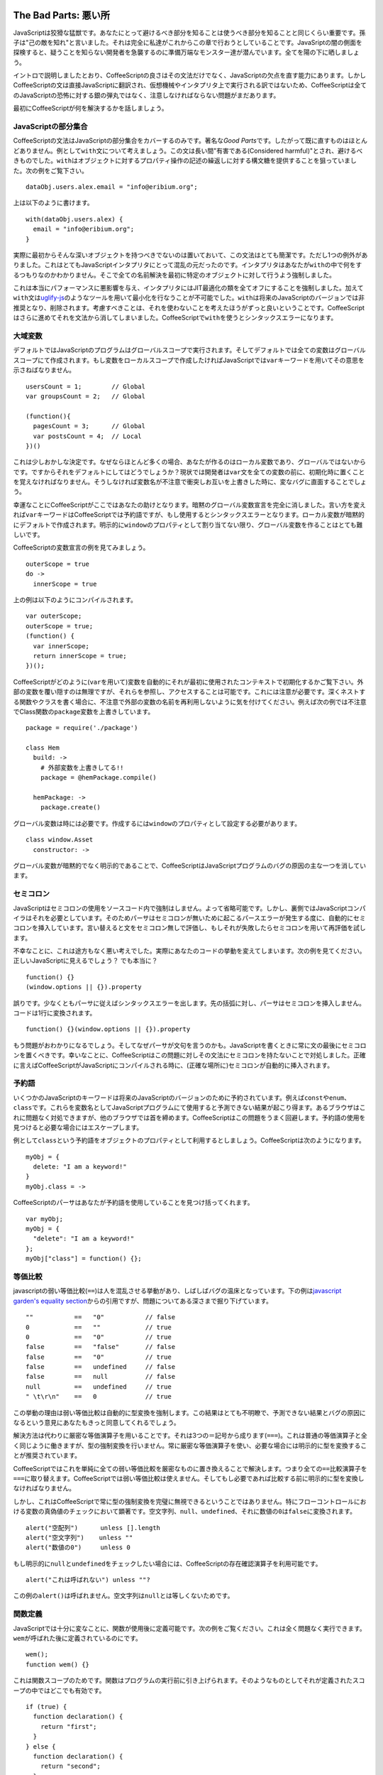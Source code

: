 The Bad Parts: 悪い所
=====================
.. highlight:: coffeescript

JavaScriptは狡猾な猛獣です。あなたにとって避けるべき部分を知ることは使うべき部分を知ることと同じくらい重要です。孫子は"己の敵を知れ"と言いました。それは完全に私達がこれからこの章で行おうとしていることです。JavaSriptの闇の側面を探検すると、疑うことを知らない開発者を急襲するのに準備万端なモンスター達が潜んでいます。全てを陽の下に晒しましょう。

イントロで説明しましたとおり、CoffeeScriptの良さはその文法だけでなく、JavaScriptの欠点を直す能力にあります。しかしCoffeeScriptの文は直接JavaScriptに翻訳され、仮想機械やインタプリタ上で実行される訳ではないため、CoffeeScriptは全てのJavaScriptの恐怖に対する銀の弾丸ではなく、注意しなければならない問題がまだあります。

最初にCoffeeScriptが何を解決するかを話しましょう。

JavaScriptの部分集合
--------------------

CoffeeScriptの文法はJavaScriptの部分集合をカバーするのみです。著名な\ *Good
Parts*\ です。したがって既に直すものはほとんどありません。例として\ ``with``\ 文について考えましょう。この文は長い間"有害である(Considered
harmful)"とされ、避けるべきものでした。\ ``with``\ はオブジェクトに対するプロパティ操作の記述の繰返しに対する構文糖を提供することを狙っていました。次の例をご覧下さい。

::

    dataObj.users.alex.email = "info@eribium.org";

上は以下のように書けます。

::

    with(dataObj.users.alex) {
      email = "info@eribium.org";
    }

実際に最初からそんな深いオブジェクトを持つべきでないのは置いておいて、この文法はとても簡潔です。ただし1つの例外がありました。これはとてもJavaScriptインタプリタにとって混乱の元だったのです。インタプリタはあなたが\ ``with``\ の中で何をするつもりなのかわかりません。そこで全ての名前解決を最初に特定のオブジェクトに対して行うよう強制しました。

これは本当にパフォーマンスに悪影響を与え、インタプリタにはJIT最適化の類を全てオフにすることを強制しました。加えて\ ``with``\ 文は\ `uglify-js <https://github.com/mishoo/UglifyJS>`_\ のようなツールを用いて最小化を行なうことが不可能でした。\ ``with``\ は将来のJavaScriptのバージョンでは非推奨となり、削除されます。考慮すべきことは、それを使わないことを考えたほうがずっと良いということです。CoffeeScriptはさらに進めてそれを文法から消してしまいました。CoffeeScriptで\ ``with``\ を使うとシンタックスエラーになります。

大域変数
--------

デフォルトではJavaScriptのプログラムはグローバルスコープで実行されます。そしてデフォルトでは全ての変数はグローバルスコープにて作成されます。もし変数をローカルスコープで作成したければJavaScriptでは\ ``var``\ キーワードを用いてその意思を示さねばなりません。

::

    usersCount = 1;        // Global
    var groupsCount = 2;   // Global

    (function(){
      pagesCount = 3;      // Global
      var postsCount = 4;  // Local
    })()

これは少しおかしな決定です。なぜならほとんど多くの場合、あなたが作るのはローカル変数であり、グローバルではないからです。ですからそれをデフォルトにしてはどうでしょうか？現状では開発者は\ ``var``\ 文を全ての変数の前に、初期化時に置くことを覚えなければなりません。そうしなければ変数名が不注意で衝突しお互いを上書きした時に、変なバグに直面することでしょう。

幸運なことにCoffeeScriptがここではあなたの助けとなります。暗黙のグローバル変数宣言を完全に消しました。言い方を変えれば\ ``var``\ キーワードはCoffeeScriptでは予約語ですが、もし使用するとシンタックスエラーとなります。ローカル変数が暗黙的にデフォルトで作成されます。明示的に\ ``window``\ のプロパティとして割り当てない限り、グローバル変数を作ることはとても難しいです。

CoffeeScriptの変数宣言の例を見てみましょう。

::

    outerScope = true
    do ->
      innerScope = true

上の例は以下のようにコンパイルされます。

::

    var outerScope;
    outerScope = true;
    (function() {
      var innerScope;
      return innerScope = true;
    })();

CoffeeScriptがどのように(``var``\ を用いて)変数を自動的にそれが最初に使用されたコンテキストで初期化するかご覧下さい。外部の変数を覆い隠すのは無理ですが、それらを参照し、アクセスすることは可能です。これには注意が必要です。深くネストする関数やクラスを書く場合に、不注意で外部の変数の名前を再利用しないように気を付けてください。例えば次の例では不注意でClass関数の\ ``package``\ 変数を上書きしています。

::

    package = require('./package')

    class Hem
      build: ->
        # 外部変数を上書きしてる!!
        package = @hemPackage.compile()

      hemPackage: ->
        package.create()

グローバル変数は時には必要です。作成するには\ ``window``\ のプロパティとして設定する必要があります。

::

      class window.Asset
        constructor: ->

グローバル変数が暗黙的でなく明示的であることで、CoffeeScriptはJavaScriptプログラムのバグの原因の主な一つを消しています。

セミコロン
----------

JavaScriptはセミコロンの使用をソースコード内で強制はしません。よって省略可能です。しかし、裏側ではJavaScriptコンパイラはそれを必要としています。そのためパーサはセミコロンが無いために起こるパースエラーが発生する度に、自動的にセミコロンを挿入しています。言い替えると文をセミコロン無しで評価し、もしそれが失敗したらセミコロンを用いて再評価を試します。

不幸なことに、これは途方もなく悪い考えでした。実際にあなたのコードの挙動を変えてしまいます。次の例を見てください。正しいJavaScriptに見えるでしょう？
でも本当に？

::

    function() {}
    (window.options || {}).property

誤りです。少なくともパーサに従えばシンタックスエラーを出します。先の括弧に対し、パーサはセミコロンを挿入しません。コードは1行に変換されます。

::

    function() {}(window.options || {}).property

もう問題がおわかりになるでしょう。そしてなぜパーサが文句を言うのかも。JavaScriptを書くときに常に文の最後にセミコロンを置くべきです。幸いなことに、CoffeeScriptはこの問題に対しその文法にセミコロンを持たないことで対処しました。正確に言えばCoffeeScriptがJavaScriptにコンパイルされる時に、(正確な場所に)セミコロンが自動的に挿入されます。

予約語
------

いくつかのJavaScriptのキーワードは将来のJavaScriptのバージョンのために予約されています。例えば\ ``const``\ や\ ``enum``\ 、\ ``class``\ です。これらを変数名としてJavaScriptプログラムにて使用すると予測できない結果が起こり得ます。あるブラウザはこれに問題なく対処できますが、他のブラウザでは首を締めます。CoffeeScriptはこの問題をうまく回避します。予約語の使用を見つけると必要な場合にはエスケープします。

例として\ ``class``\ という予約語をオブジェクトのプロパティとして利用するとしましょう。CoffeeScriptは次のようになります。

::

    myObj = {
      delete: "I am a keyword!"
    }
    myObj.class = ->

CoffeeScriptのパーサはあなたが予約語を使用していることを見つけ括ってくれます。

::

    var myObj;
    myObj = {
      "delete": "I am a keyword!"
    };
    myObj["class"] = function() {};

等価比較
--------

javascriptの弱い等価比較(``==``)は人を混乱させる挙動があり、しばしばバグの温床となっています。下の例は\ `javascript
garden's equality
section <http://bonsaiden.github.com/javascript-garden/#types.equality>`_\ からの引用ですが、問題についてある深さまで掘り下げています。

::

    ""           ==   "0"           // false
    0            ==   ""            // true
    0            ==   "0"           // true
    false        ==   "false"       // false
    false        ==   "0"           // true
    false        ==   undefined     // false
    false        ==   null          // false
    null         ==   undefined     // true
    " \t\r\n"    ==   0             // true

この挙動の理由は弱い等価比較は自動的に型変換を強制します。この結果はとても不明瞭で、予測できない結果とバグの原因になるという意見にあなたもきっと同意してくれるでしょう。

解決方法は代わりに厳密な等価演算子を用いることです。それは3つの＝記号から成ります(``===``)。これは普通の等価演算子と全く同じように働きますが、型の強制変換を行いません。常に厳密な等価演算子を使い、必要な場合には明示的に型を変換することが推奨されています。

CoffeeScriptではこれを単純に全ての弱い等価比較を厳密なものに置き換えることで解決します。つまり全ての\ ``==``\ 比較演算子を\ ``===``\ に取り替えます。CoffeeScriptでは弱い等価比較は使えません。そしてもし必要であれば比較する前に明示的に型を変換しなければなりません。

しかし、これはCoffeeScriptで常に型の強制変換を完璧に無視できるということではありません。特にフローコントロールにおける変数の真偽値のチェックにおいて顕著です。空文字列、\ ``null``\ 、\ ``undefined``\ 、それに数値の\ ``0``\ は\ ``false``\ に変換されます。

::

    alert("空配列")      unless [].length
    alert("空文字列")    unless ""
    alert("数値の0")     unless 0

もし明示的に\ ``null``\ と\ ``undefined``\ をチェックしたい場合には、CoffeeScriptの存在確認演算子を利用可能です。

::

    alert("これは呼ばれない") unless ""?

この例の\ ``alert()``\ は呼ばれません。空文字列は\ ``null``\ とは等しくないためです。

関数定義
--------

JavaScriptでは十分に変なことに、関数が使用後に定義可能です。次の例をご覧ください。これは全く問題なく実行できます。\ ``wem``\ が呼ばれた後に定義されているのにです。

::

    wem();
    function wem() {}

これは関数スコープのためです。関数はプログラムの実行前に引き上げられます。そのようなものとしてそれが定義されたスコープの中ではどこでも有効です。

::

    if (true) {
      function declaration() {
        return "first";
      }
    } else {
      function declaration() {
        return "second";
      }
    }
    declaration();

いくつかのブラウザ、例えばFirefoxでは\ ``declaration()``\ は\ ``"first"``\ を返します。そして他のブラウザ、例えばChromeでは例え\ ``else``\ 節が永久に実行されないように見えても\ ``"second"``\ を返します。

もし宣言的な関数についてより知りたいのであれば、\ `Juriy
Zaytsevのガイド <http://kangax.github.com/nfe/>`_\ を読むべきです。彼は仕様について掘り下げました。それらはとても不明瞭な挙動を持ち、いつか後に問題の発端となるだろうと言うだけで十分でしょう。全てを考慮に入れて、それらの問題を解決するには代わりに関数式を用いるのが最良でしょう。

::

    var wem = function(){};
    wem();

CoffeeScriptのこの問題に対するアプローチは宣言的関数を全体的に取り除くことでした。関数式のみを用います。

数値のプロパティを参照する
--------------------------

JavaScriptパーサの問題として数値に対する\ *ドット表記*\ がプロパティの参照でなく浮動小数点記述だと翻訳されることでしょう。次の例をご覧下さい。次のJavaScriptはシンタックスエラーとなります。

::

    5.toString();

JavaScriptのパーサはドットの後ろに別の数値を探します。そして\ ``toString()``\ に出くわした時に\ ``Unexpected token``\ エラーを起こします。これに対する解決法は括弧を用いるか、追加のドットを足すことです。

::

    (5).toString();
    5..toString();

幸い、CoffeeScriptのパーサはこの問題に対処するに十分に賢く、数値のプロパティにアクセスする場合全てにおいて、上の例に対しても自動的に、2つのドット表記を用います。

直されていない部分
==================

CoffeeScriptがJavaScriptの設計上の問題に対し、いくらかの解決法を提供しているにせよ、ここまでの程度になります。先にお伝えしたとおり、CoffeeScriptは設計上、静的解析に厳密に制限されています。実行時チェックはパフォーマンスを理由に全く行っていません。CoffeeScriptはソース・トゥ・ソースなコンパイラであり、そのアイデアは「全てのCoffeeScriptの文は等価なJavaScriptの文に置き換わる」です。CoffeeScriptは例えば\ ``typeof``\ のようなJavaScriptのキーワードのどれ1つにも抽象化を与えず、そのようなものとするので、JavaScriptの設計上の問題のいくつかはCoffeeScriptにもそのまま当て嵌ります。

先のセクションで、CoffeeScriptが直したJavaScriptの設計上の問題について説明しました。ここからはCoffeeScriptが直していないJavaScriptの問題について話しましょう。

evalの使用
----------

CoffeeScriptはJavaScriptのいくつかの欠点を無くしましたが、他の機能は必要悪です。あなたはそれらの欠点について注意しなければなりません。該当する例は\ ``eval()``\ 関数です。疑いなくそれにはその用途があります。しかしあなたはその欠点も知る必要があります。そして可能なら防がなければなりません。\ ``eval()``\ 関数はJavaScriptコードの文字列をローカルスコープにて実行します。また\ ``setTimeout()``\ や\ ``setInterval()``\ といった関数もまた最初の引数として文字列を取り、評価します。

しかし\ ``with``\ のように、\ ``eval()``\ はコンパイラから手掛かりを失わせます。パフォーマンスを悪くする主な原因です。コンパイラには実行時に中身に何が入っているかは検討もつきません。インライン展開のような最適化を実行することも不可能です。もう1つの憂慮点はセキュリティです。もし精査していない入力を与えれば\ ``eval``\ は簡単にあなたのコードをインジェクション攻撃に対し無力にします。あなたが\ ``eval``\ を使用する場合の99%にはより良く、より安全な、(角括弧のような)代替法があります。

::

    # やってはいけません
    model = eval(modelName)

    # 代わりに角括弧を使いましょう
    model = window[modelName]

typeofを使う
------------

``typeof``\ 演算子は恐らく最も大きなJavaScriptの設計上の問題でしょう。なぜなら基本的に完全に壊れているからです。実際にそれの用途は本当に1つしかありません。値が\ ``undefined``\ であるかチェックすることです。

::

    typeof undefinedVar is "undefined"

他のタイプの型チェックに関しては\ ``typeof``\ はとても惨めに失敗します。ブラウザの種類とインスタンスがどのようにインスタンス化されたかにより異なった結果を返します。これはCoffeeScriptでもあなたを助けることができません。なぜならCoffeeScriptは静的解析のみを用いており、実行時の型チェックを持たないからです。ここで頼れるのはあなただけです。

問題をはっきりさせるために、\ `JavaScript
Garden <http://bonsaiden.github.com/JavaScript-Garden/>`_\ から引用した表を用意しました。これはキーワードの型チェックにおける主な不安定さを表示します。

::

    値                  クラス     型
    -------------------------------------
    "foo"               String     string
    new String("foo")   String     object
    1.2                 Number     number
    new Number(1.2)     Number     object
    true                Boolean    boolean
    new Boolean(true)   Boolean    object
    new Date()          Date       object
    new Error()         Error      object
    [1,2,3]             Array      object
    new Array(1, 2, 3)  Array      object
    new Function("")    Function   function
    /abc/g              RegExp     object
    new RegExp("meow")  RegExp     object
    {}                  Object     object
    new Object()        Object     object

ご覧のとおり、文字列をクォートで括るか、\ ``String``\ クラスで定義するかが\ ``typeof``\ の結果に影響します。論理的には\ ``typeof``\ は\ ``"string"``\ を両者のチェックに対し返すべきです。しかし後者には\ ``"object"``\ を返します。不幸なことに不安定さはそこからさらに悪くなります。

それではJavaScriptにおける型チェックには何を使えるのでしょうか？幸運なことに\ ``Object.prototype.toString()``\ がここでは救いとなります。この関数を適切なオブジェクトのコンテキストで実行した場合、正しい型を返します。やらねばならぬ事は返り値をマッサージして、\ ``typeof``\ が本来返すべきだった値のような文字列にすることです。次のコードはjQueryの\ ``$.type``\ から移植した実装例です。

::

    type = do ->
      classToType = {}
      for name in "Boolean Number String Function Array Date RegExp Undefined Null".split(" ")
        classToType["[object " + name + "]"] = name.toLowerCase()

      (obj) ->
        strType = Object::toString.call(obj)
        classToType[strType] or "object"

    # 期待する型を返します
    type("")         # "string"
    type(new String) # "string"
    type([])         # "array"
    type(/\d/)       # "regexp"
    type(new Date)   # "date"
    type(true)       # "boolean"
    type(null)       # "null"
    type({})         # "object"

もし変数が既に定義済みであるかを調べたいのならば、今でも\ ``typeof``\ を使用する必要があります。そうしなければ\ ``ReferenceError``\ を受け取ることになるでしょう。

::

    if typeof aVar isnt "undefined"
      objectType = type(aVar)

またはより簡潔に存在確認演算子を用います。

::

    objectType = type(aVar?)

As an alternative to type checking, you can often use duck typing and
the CoffeeScript existential operator together to eliminating the need
to resolve an object's type. For example, let's say we're pushing a
value onto an array. We could say that, as long as the 'array like'
object implements ``push()``, we should treat it like an array:
型チェックの代わりに、しばしばダックタイピングとCoffeeScriptの存在確認演算子を一緒に用いることでオブジェクトの型を解く必要を無くすことが可能です。例として、配列に値をプッシュするとしましょう。こう言うことができます。「もし\ ``array``\ であるかのようなオブジェクトが\ ``push()``\ を実装しているのであれば、それを配列として扱うべきだろう。」

::

    anArray?.push? aValue

もし\ ``anArray``\ が配列ではないオブジェクトだとしても、存在確認演算子が\ ``push()``\ が呼ばれないことを保障します。

instanceofの使用
----------------

JavaScriptの\ ``instanceof``\ キーワードは\ ``typeof``\ のようにほとんど壊れています。理想的には\ ``instanceof``\ は2つのオブジェクトのコンストラクタを比較し、一方が他方のインスタンスであるかの真偽値を返すはずです。しかし実際には\ ``instanceof``\ はカスタムメイドのオブジェクトを比較する場合のみ、うまく動作します。ビルトインタイプを比較する場合には\ ``typeof``\ と同じように使いものになりません。

::

    new String("foo") instanceof String # true
    "foo" instanceof String             # false

さらに\ ``instanceof``\ はまた、ブラウザの異なるフレームからのオブジェクトを比較する場合に動作しません。実際に\ ``instanceof``\ はカスタムメイドのオブジェクトに対してのみ正しい結果を返します。例えばCoffeeScriptのクラスです。

::

    class Parent
    class Child extends Parent

    child = new Child
    child instanceof Child  # true
    child instanceof Parent # true

あなた自身が作成したオブジェクトに用いるか、より良くは、無かったことにしましょう。

deleteの使用
------------

``delete``\ キーワードはオブジェクトの中のプロパティを消去する場合にだけ安全に使用可能です。

::

    anObject = {one: 1, two: 2}
    delete anObject.one
    anObject.hasOwnProperty("one") # false

他のどんな使用も、例えば変数や関数を消す場合はうまくいきません。

::

    aVar = 1
    delete aVar
    typeof Var # "integer"

とても奇妙な挙動ですが、とにかく動作はしました。もし変数への参照を消したいのであれば、ただ代わりに\ ``null``\ を代入しましょう。

::

    aVar = 1
    aVar = null

parseIntの使用
--------------

JavaScriptの\ ``parseInt()``\ 関数は適切な基数を与えずに文字列を与えると思いもよらない結果を返します。

::

    # 8を返します。10でなく!
    parseInt('010') is 8

常に基数を関数に渡して正しく動作するようにしましょう。

::

    # 10を基数として用いることで正しい結果に
    parseInt('010', 10) is 10

これはCoffeeScriptがどうにかしてあげられることではありません。\ ``parseInt()``\ を用いる場合には必ず基数を指示することを覚えなければなりません。

ストリクトモード
----------------

ストリクトモードはECMAScript
5の新しい機能で、JavaScriptプログラムや関数を\ *strict*\ なコンテキストで実行することを許可します。このストリクトなコンテキストではより多くの例外や警告を通常のコンテキストに比べて投げるようになります。開発者に対しベストプラクティスから離れた場合や、最適化不能なコードや一般的な間違いを犯した場合に目安のようなものを与えます。つまりストリクトモードはバグを減らし、セキュリティを向上し、パフォーマンスも向上し、言語機能を用いるにおいての難しさを解消します。誰も嫌わないでしょう？

ストリクトモードは執筆時現在では次のブラウザでサポートされています。

-  Chrome >= 13.0
-  Safari >= 5.0
-  Opera >= 12.0
-  Firefox >= 4.0
-  IE >= 10.0

そうはいってもストリクトモードは完全に後方互換性が古いブラウザに対してあります。それを用いたプログラムはストリクトとノーマルの両方のコンテキストで問題なく動作するはずです。

ストリクトモードでの変化
~~~~~~~~~~~~~~~~~~~~~~~~

ストリクトモードの変更のほとんどはJavaScriptの文法に関連するものです。

-  プロパティと関数引数名の複製のエラー
-  不正な\ ``delete``\ 演算子の使用上のエラー
-  ``arguments.caller``\ と\ ``arguments.callee``\ へのアクセスはエラーを投げる。(パフォーマンス上の理由で)
-  ``with``\ 演算子を使用するとシンタックスエラーを上げる
-  ``undefined``\ のような変数には最早書込不可である
-  追加の予約語が増える。例えば\ ``implements``, ``interface``, ``let``,
   ``package``, ``private``, ``protected``, ``public``, ``static``,
   ``yield``

しかし、ストリクトモードはまた実行時の挙動にも変更があります。

-  グローバル変数が明示的になり、\ ``var``\ が常に要求される。\ ``this``\ のグローバルでの値は\ ``undefined``
-  ``eval``\ はローカルコンテキストに新しい変数を追加できない
-  関数は使用される前に定義されねばならない。(以前は\ `関数はどこで定義しても良かった <http://whereswalden.com/2011/01/24/new-es5-strict-mode-requirement-function-statements-not-at-top-level-of-a-program-or-function-are-prohibited/>`_)。
-  ``arguments``\ は変更不可(インミュータブル)

CoffeeScript already abides by a lot of strict mode's requirements, such
as always using ``var`` when defining variables, but it's still very
useful to enable strict mode in your CoffeeScript programs. Indeed,
CoffeeScript is taking this a step further and in `future
versions <https://github.com/jashkenas/coffee-script/issues/1547>`_ will
check a program's compliance to strict mode at compile time.
CoffeeScriptは既にストリクトモードの要求の多くを遵守しています。例えば変数定義では常に\ ``var``\ を用います。しかしそれでもあなたのCoffeeScriptプログラムにおいてストリクトモードを許可するのはとても有益です。実際にCoffeeScriptはこれをより一歩進めて、\ `将来のバージョン <https://github.com/jashkenas/coffee-script/issues/1547>`_\ ではコンパイル時にストリクトモードに対する整合性をチェックするようになります。

ストリクトモードの使用
~~~~~~~~~~~~~~~~~~~~~~

ストリクトモードを使用するのに必要なことはスクリプトや関数を次の文字列で開始するだけです。

::

    ->
      "use strict"

      # ... あなたのコード ...

これで全てです。\ ``'use strict'``\ で始めるだけです。これ以上簡単にならないくらいですし、後方互換性も完璧にあります。実際にストリクトモードを見てみましょう。次の関数はストリクトモードではシンタックスエラーを上げます。しかし通常のモードでは問題なく動作します。

::

    do ->
      "use strict"
      console.log(arguments.callee)

ストリクトモードでは\ ``arguments.caller``\ と\ ``arguments.callee``\ に対するアクセスを削除しました。それらはパフォーマンス悪化の主な原因であるためです。そしてそれらが使われる場合全てにおいてシンタックスエラーを上げます。

ストリクトモードを用いる場合に注意すべき心得があります。グローバル変数を作るときに\ ``this``\ を用いる場合です。次の例は\ ``TypeError``\ をストリクトモードでは投げます。しかし通常のコンテキストでは問題なく動作し、グローバル変数を作ります。

::

    do ->
      "use strict"
      class @Spine

裏側にあるこの違いの理由はストリクトモードでは\ ``this``\ が\ ``undefined``\ であるためです。通常では\ ``window``\ オブジェクトを参照します。この問題の解決法は明示的に外部変数を\ ``window``\ オブジェクトに対し設定することです。

::

    do ->
      "use strict"
      class window.Spine

ストリクトモードを許可することをお勧めしましたが、ストリクトモードは何も新しい機能をJavaScriptで使用可能にはしません。それに実際にはコードのパフォーマンスを少しだけ遅くします。VMにより多くのチェックを実行時にさせるためです。ストリクトモードで開発を行い、運用ではそれを外すのも良いでしょう。

JavaScript Lint
---------------

`JavaScript
Lint <http://www.javascriptlint.com/>`_\ はJavaScriptコードの品質チェックツールです。あなたのプログラムをLintに通してみることはコード品質を向上させるために最良の方法であり、ベストプラクティスでもあります。このプロジェクトは似たようなツールである\ `JSLint <http://www.jslint.com>`_\ を基にしています。JSLintのサイトにあるチェック対象の問題の\ `リスト <http://www.jslint.com/lint.html>`_\ を見てみてください。グローバル変数やセミコロンの存在や弱い等価比較などが含まれます。

良いニュースとして、CoffeeScriptは既に全ての出力に対して\ ``lints``\ をかけています。従ってCoffeeScriptで生成されたJavaScriptは既にJavaScript
Lint互換です。実際に\ ``coffee``\ ツールは\ ``--lint``\ オプションをサポートしています。

::

    coffee --lint index.coffee
      index.coffee: 0 error(s), 0 warning(s)

